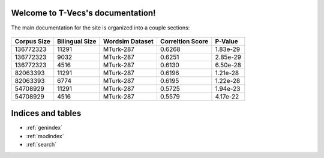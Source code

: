 .. T-Vecs documentation master file, created by
   sphinx-quickstart on Thu Apr  7 14:21:40 2016.
   You can adapt this file completely to your liking, but it should at least
   contain the root `toctree` directive.

Welcome to T-Vecs's documentation!
==================================

The main documentation for the site is organized into a couple sections:


.. _user-docs:

	.. toctree::
		:maxdepth: 2
		:caption: Usage Documentation

	   	README



.. _dev-docs:

	.. toctree::
		:numbered:
		:titlesonly:
		:caption: Development Documentation
		
		_dev_docs/modules



.. _test-docs:

	.. toctree::
		:numbered:
		:caption: Testing Documentation
		
		_test_docs/modules



.. _dev-seq-diagr:

   	.. toctree::
   		:numbered:
   		:caption: Sequence Diagrams



	.. seqdiag::
		:align: center
   		:desctable:
   		:caption: Sequence Diagram for T-Vecs Driver Module

		seqdiag {
			t-vecs  -> preprocessor [label = "Preprocess English Corpus"];
			t-vecs <-- preprocessor [label = "Preprocessed English Corpus"];
			t-vecs  -> preprocessor [label = "Preprocess Hindi Corpus"];
			t-vecs <-- preprocessor [label = "Preprocessed Hindi Corpus"];
			t-vecs -> model_generator [label = "Construct Model for English"];
			t-vecs <-- model_generator [label = "English Model"]
			t-vecs -> model_generator [label = "Construct Model for Hindi"];
			t-vecs <-- model_generator [label = "Hindi Model"]
			t-vecs -> bilingual_generator [label = "Generate Bilingual Dictionary for English, Hindi"]
			t-vecs <-- bilingual_generator [label = "Bilingual Dictionary"]
			t-vecs -> vector_space_mapper [label = "English Model"];
			t-vecs -> vector_space_mapper [label = "Hindi Model"];
			t-vecs -> vector_space_mapper [label = "Bilingual Dictionary"];
			t-vecs <-- vector_space_mapper [label = "Mapping of English & Hindi Vector Spaces"];
		    t-vecs [description = "Driver Module"];
		    preprocessor [description = "Preprocessor for Corpus"];
	        model_generator [description = "Word2Vec implementation to Generate Semantic Word Embeddings"];
	        bilingual_generator [description = "Generates Bilingual Dictionary"];
	        vector_space_mapper [description = "Maps Vector Spaces between 2 Models using a Bilingual Dictionary"];
		}



	.. seqdiag::
		:align: center
   		:desctable:
   		:caption: Sequence Diagram for Visualization

		seqdiag {
			client  -> server [label = "GET /index.html"];
			client <-- server [label = "Visualization Demo"];
			client  -> server [label = "GET /lingual_semantics.html"];
			client <-- server [label = "Intra-Lingual Demo"];
			client  -> server [label = "GET /retrieve_recommendations => language & word sent"];
			server  -> server [label = "Load Word2Vec Model & Obtain recommendations"];
			client <-- server [label = "JSON Response => Intra-lingual Recommendations"];
			client  -> server [label = "GET /cross_lingual.html"];
			client <-- server [label = "Cross Lingual Demo"];
			client  -> server [label = "GET /get_cross_lingual_recommendations => lang1, lang2 & word sent"];
			server  -> vector_space_mapper [label = "Request for cross lingual Recommendations"];
			server <-- vector_space_mapper [label = "Cross Lingual Recommendations"];
			client <-- server [label = "JSON Response => Cross-lingual Recommendations"];
			client  -> server [label = "GET /multivariate_analysis.html"];
			client <-- server [label = "Multivariate Analysis Visualization"];

		    client [description = "HTTP Client"];
		    server [description = "CherryPy Server"];
	        vector_space_mapper [description = "Maps Vector Spaces between 2 Models using a Bilingual Dictionary"];
		}



	.. seqdiag::
		:align: center
   		:desctable:
   		:caption: Sequence Diagram for Preprocessor

		seqdiag {
			t-vecs  -> preprocessor [label = "Invoke Preprocessor\n with corpus"];
			preprocessor -> preprocessor [label = "_extract_corpus_data()"];
			preprocessor -> preprocessor [label = "_save_preprocessed_data()"];
			preprocessor -> preprocessor [label = "_tokenize_sentences()"];
			t-vecs <-- preprocessor [label = "Intermediate preprocessed\n file generated"];
			t-vecs  -> preprocessor [label = "get_preprocessed_text()"];
			preprocessor -> preprocessor [label = "_tokenized_words()"];
			preprocessor -> preprocessor [label = "_clean_word()"];
			t-vecs <-- preprocessor [label = "Return a list of sentences with tokenized words"];

		    t-vecs [description = "Driver Module"];
		    preprocessor [description = "Preprocessor for Corpus"];
		}



.. _dev-inh-diagr:

   	.. toctree::
   		:numbered:
   		:caption: Inheritance Diagrams

	.. inheritance-diagram:: tvecs.preprocessor.base_preprocessor.BasePreprocessor  tvecs.preprocessor.hccorpus_preprocessor.HcCorpusPreprocessor tvecs.preprocessor.leipzig_preprocessor.LeipzigPreprocessor tvecs.preprocessor.emille_preprocessor.EmilleCorpusPreprocessor
   		:parts: 1

.. _dev-experimental-results:

	.. toctree::
		:numbered:
		:caption: Experimental Results

+---------------+------------------+-------------------+--------------------+------------+
| Corpus Size   | Bilingual Size   | Wordsim Dataset   | Correltion Score   | P-Value    |
+===============+==================+===================+====================+============+
| 136772323     | 11291            | MTurk-287         | 0.6268             | 1.83e-29   |
+---------------+------------------+-------------------+--------------------+------------+
| 136772323     | 9032             | MTurk-287         | 0.6251             | 2.85e-29   |
+---------------+------------------+-------------------+--------------------+------------+
| 136772323     | 4516             | MTurk-287         | 0.6130             | 6.50e-28   |
+---------------+------------------+-------------------+--------------------+------------+
| 82063393      | 11291            | MTurk-287         | 0.6196             | 1.21e-28   |
+---------------+------------------+-------------------+--------------------+------------+
| 82063393      | 6774             | MTurk-287         | 0.6195             | 1.22e-28   |
+---------------+------------------+-------------------+--------------------+------------+
| 54708929      | 11291            | MTurk-287         | 0.5725             | 1.94e-23   |
+---------------+------------------+-------------------+--------------------+------------+
| 54708929      | 4516             | MTurk-287         | 0.5579             | 4.17e-22   |
+---------------+------------------+-------------------+--------------------+------------+

	   	


Indices and tables
==================
* :ref:`genindex`
* :ref:`modindex`
* :ref:`search`
